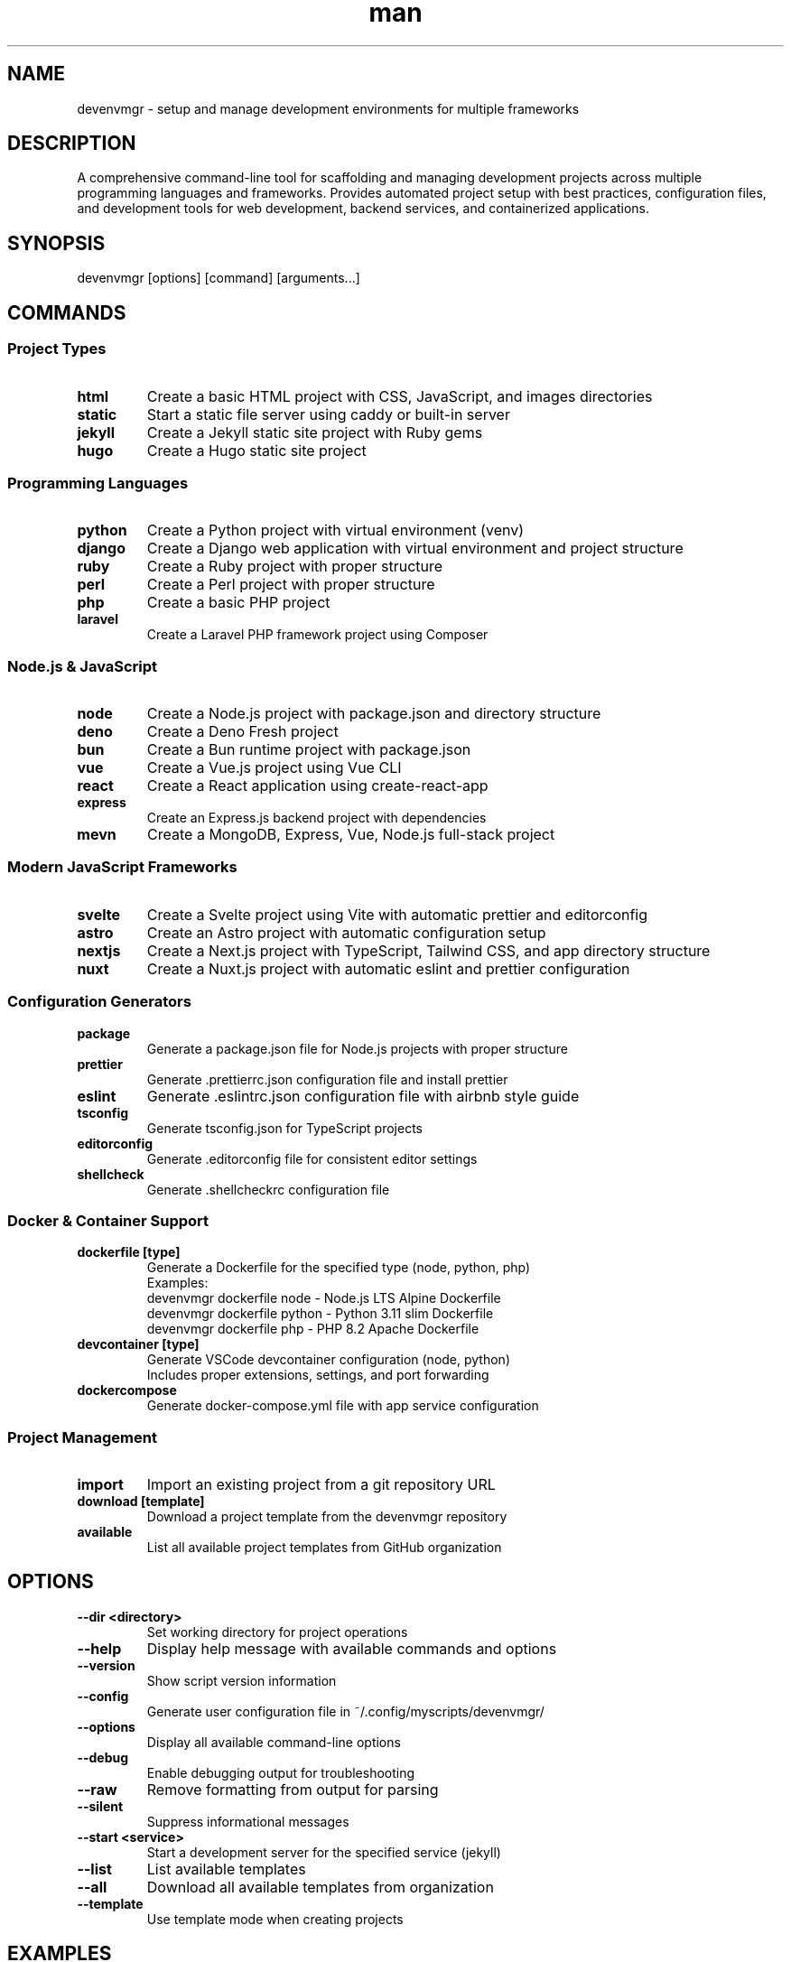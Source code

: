 .\" Manpage for devenvmgr
.TH man 1 "14 October 2025" "202510141041-git" "devenvmgr"

.SH NAME
devenvmgr \- setup and manage development environments for multiple frameworks

.SH DESCRIPTION
A comprehensive command-line tool for scaffolding and managing development projects across multiple programming languages and frameworks. Provides automated project setup with best practices, configuration files, and development tools for web development, backend services, and containerized applications.

.SH SYNOPSIS
devenvmgr [options] [command] [arguments...]

.SH COMMANDS

.SS Project Types

.TP
.B html
Create a basic HTML project with CSS, JavaScript, and images directories

.TP
.B static
Start a static file server using caddy or built-in server

.TP
.B jekyll
Create a Jekyll static site project with Ruby gems

.TP
.B hugo
Create a Hugo static site project

.SS Programming Languages

.TP
.B python
Create a Python project with virtual environment (venv)

.TP
.B django
Create a Django web application with virtual environment and project structure

.TP
.B ruby
Create a Ruby project with proper structure

.TP
.B perl
Create a Perl project with proper structure

.TP
.B php
Create a basic PHP project

.TP
.B laravel
Create a Laravel PHP framework project using Composer

.SS Node.js & JavaScript

.TP
.B node
Create a Node.js project with package.json and directory structure

.TP
.B deno
Create a Deno Fresh project

.TP
.B bun
Create a Bun runtime project with package.json

.TP
.B vue
Create a Vue.js project using Vue CLI

.TP
.B react
Create a React application using create-react-app

.TP
.B express
Create an Express.js backend project with dependencies

.TP
.B mevn
Create a MongoDB, Express, Vue, Node.js full-stack project

.SS Modern JavaScript Frameworks

.TP
.B svelte
Create a Svelte project using Vite with automatic prettier and editorconfig

.TP
.B astro
Create an Astro project with automatic configuration setup

.TP
.B nextjs
Create a Next.js project with TypeScript, Tailwind CSS, and app directory structure

.TP
.B nuxt
Create a Nuxt.js project with automatic eslint and prettier configuration

.SS Configuration Generators

.TP
.B package
Generate a package.json file for Node.js projects with proper structure

.TP
.B prettier
Generate .prettierrc.json configuration file and install prettier

.TP
.B eslint
Generate .eslintrc.json configuration file with airbnb style guide

.TP
.B tsconfig
Generate tsconfig.json for TypeScript projects

.TP
.B editorconfig
Generate .editorconfig file for consistent editor settings

.TP
.B shellcheck
Generate .shellcheckrc configuration file

.SS Docker & Container Support

.TP
.B dockerfile [type]
Generate a Dockerfile for the specified type (node, python, php)
.br
Examples:
.br
  devenvmgr dockerfile node  - Node.js LTS Alpine Dockerfile
.br
  devenvmgr dockerfile python - Python 3.11 slim Dockerfile
.br
  devenvmgr dockerfile php - PHP 8.2 Apache Dockerfile

.TP
.B devcontainer [type]
Generate VSCode devcontainer configuration (node, python)
.br
Includes proper extensions, settings, and port forwarding

.TP
.B dockercompose
Generate docker-compose.yml file with app service configuration

.SS Project Management

.TP
.B import
Import an existing project from a git repository URL

.TP
.B download [template]
Download a project template from the devenvmgr repository

.TP
.B available
List all available project templates from GitHub organization

.SH OPTIONS

.TP
.B --dir <directory>
Set working directory for project operations

.TP
.B --help
Display help message with available commands and options

.TP
.B --version
Show script version information

.TP
.B --config
Generate user configuration file in ~/.config/myscripts/devenvmgr/

.TP
.B --options
Display all available command-line options

.TP
.B --debug
Enable debugging output for troubleshooting

.TP
.B --raw
Remove formatting from output for parsing

.TP
.B --silent
Suppress informational messages

.TP
.B --start <service>
Start a development server for the specified service (jekyll)

.TP
.B --list
List available templates

.TP
.B --all
Download all available templates from organization

.TP
.B --template
Use template mode when creating projects

.SH EXAMPLES

.SS HTML & Static Sites
.TP
.B devenvmgr html
Create a basic HTML project with CSS/JS/images structure

.TP
.B devenvmgr jekyll
Create a Jekyll blog with Ruby gems

.TP
.B devenvmgr hugo
Create a Hugo static site

.SS Python Projects
.TP
.B devenvmgr python
Create Python project with virtual environment

.TP
.B devenvmgr django
Create Django web application with venv and manage.py

.SS Node.js Projects
.TP
.B devenvmgr node
Create Node.js project with package.json and src/ structure

.TP
.B devenvmgr express
Create Express.js API with cors, ejs, helmet, morgan

.TP
.B devenvmgr react
Create React application using create-react-app

.SS Modern Frameworks
.TP
.B devenvmgr svelte
Create Svelte project with Vite, prettier, and editorconfig

.TP
.B devenvmgr astro
Create Astro project with automatic configuration

.TP
.B devenvmgr nextjs
Create Next.js project with TypeScript and Tailwind CSS

.TP
.B devenvmgr nuxt
Create Nuxt.js project with eslint and prettier

.TP
.B devenvmgr bun
Create Bun runtime project

.SS Docker & Containers
.TP
.B devenvmgr dockerfile node
Generate Node.js Dockerfile with LTS Alpine base

.TP
.B devenvmgr devcontainer python
Generate Python devcontainer with VSCode extensions

.TP
.B devenvmgr dockercompose
Generate docker-compose.yml for application

.SS Configuration Files
.TP
.B devenvmgr prettier
Generate .prettierrc.json and install prettier

.TP
.B devenvmgr eslint
Generate .eslintrc.json with airbnb style guide

.TP
.B devenvmgr tsconfig
Generate tsconfig.json for TypeScript

.TP
.B devenvmgr editorconfig
Generate .editorconfig for consistent editor settings

.SS Directory Specification
.TP
.B devenvmgr --dir /path/to/project node
Create Node.js project in specified directory

.TP
.B devenvmgr --dir ~/projects/myapp nextjs
Create Next.js project in ~/projects/myapp

.SS Project Import
.TP
.B devenvmgr import
Import project from git repository (prompts for URL)

.TP
.B devenvmgr download express-cors-api
Download template from devenvmgr organization

.SH FRAMEWORK FEATURES

.SS Svelte (via Vite)
- Vite build tool for fast development
- Automatic prettier configuration
- EditorConfig for consistent formatting
- Sample file detection and copying

.SS Astro
- Modern static site generator
- Component-based architecture
- Automatic prettier and editorconfig setup
- npm package management

.SS Next.js
- TypeScript enabled by default
- Tailwind CSS pre-configured
- App directory structure (React Server Components)
- src-dir layout
- Custom import alias (@/*)
- ESLint, Prettier, EditorConfig included

.SS Nuxt
- Vue.js framework for production
- Automatic routing
- ESLint and Prettier pre-configured
- EditorConfig for team consistency
- nuxi initialization

.SS Bun
- Fast JavaScript runtime and package manager
- Drop-in replacement for Node.js
- Package.json generation
- Prettier and EditorConfig setup

.SH DOCKER FEATURES

.SS Dockerfile Generation
Supports three project types with optimized Dockerfiles:

.B Node.js (node, nodejs)
- Base: node:lts-alpine
- Working directory: /app
- Production dependencies only (npm ci)
- Port: 3000
- CMD: npm start

.B Python
- Base: python:3.11-slim
- Working directory: /app
- Requirements.txt installation
- Port: 8000
- CMD: python app.py

.B PHP
- Base: php:8.2-apache
- Working directory: /var/www/html
- Proper permissions (www-data)
- Port: 80

.SS Devcontainer Configuration
VSCode Remote Containers support:

.B Node.js
- Image: microsoft devcontainers/javascript-node:lts
- Extensions: ESLint, Prettier, TypeScript
- Format on save enabled
- Port forwarding: 3000
- Auto npm install

.B Python
- Image: microsoft devcontainers/python:3.11
- Extensions: Python, Pylance, Black formatter
- Linting enabled (pylint)
- Port forwarding: 8000
- Auto pip install

.SS Docker Compose
- Version 3.8 specification
- App service with build context
- Port mapping (3000:3000)
- Volume mounting with node_modules exclusion
- Development environment variables
- Restart policy: unless-stopped

.SH AUTOMATIC FEATURES

All project types include:
- Git repository initialization
- Sample file detection and copying (.env.sample, config.example.js)
- Automatic .gitignore generation
- Editor launching (VSCode, vim, tmux, etc.)
- Node version manager support (fnm)
- Proper directory structure creation

Configuration files generated where appropriate:
- .prettierrc.json (code formatting)
- .eslintrc.json (linting rules)
- .editorconfig (editor settings)
- tsconfig.json (TypeScript config)
- .shellcheckrc (shell script linting)

.SH CONFIGURATION

.TP
.B Configuration Directory
~/.config/myscripts/devenvmgr/

.TP
.B Settings File
~/.config/myscripts/devenvmgr/settings.conf

.TP
.B Log Directory
~/.local/log/devenvmgr/

.TP
.B Cache Directory
~/.cache/devenvmgr/

.TP
.B Templates Directory
~/.local/share/CasjaysDev/scripts/templates/

.SH FILES

.TP
.I ~/.config/myscripts/devenvmgr/settings.conf
User configuration file with customizable options

.TP
.I ~/.local/log/devenvmgr/
Log files for project operations

.TP
.I ~/.cache/devenvmgr/
Cached data and temporary files

.SH ENVIRONMENT VARIABLES

.TP
.B DEVENVMGR_DEFAULT_GITHUB_ORG
Default GitHub organization for templates (default: devenvmgr)

.TP
.B DEVENVMGR_BASEDIR
Base directory for new projects (default: ~/.local/share/devenvmgr)

.TP
.B DEVENVMGR_GIT_PROJECT_DIR
Directory for git projects (default: ~/Projects/devenvmgr)

.TP
.B DEVENVMGR_TEMPLATESDIR
Template directory location (default: /usr/local/share/CasjaysDev/scripts/templates)

.TP
.B DEVENVMGR_COMMAND
Preferred GUI editor command (code, code-insiders, atom, etc.)

.TP
.B DEVENVMGR_COMMAND_TERM
Preferred terminal editor (default: vim)

.TP
.B DEVENVMGR_FILEMANAGER
File manager command for GUI mode

.TP
.B DEVENVMGR_TMUX_CMD
Tmux command (default: tmux)

.TP
.B DEVENVMGR_TMUX_CONF
Tmux configuration file (default: ~/.config/tmux/dev/tmux.conf)

.TP
.B DEVENVMGR_SCREEN_CMD
Screen command (default: screen)

.TP
.B DEVENVMGR_SCREEN_CONF
Screen configuration file (default: ~/.config/screen/dev/singlerc)

.SH NOTES

devenvmgr automatically detects and configures:
- Node version managers (fnm)
- Git user information for package.json
- Display environment (GUI vs terminal)
- Editor preferences (VSCode, vim, tmux, screen)

When creating Node.js projects, devenvmgr will:
- Generate proper package.json with author information
- Create src/ directory structure (api, lib, views, controllers, routes, middlewares)
- Create public/ directories (images, css, js)
- Install and update npm dependencies
- Configure prettier, eslint, and editorconfig

Docker features enable:
- Containerized development environments
- Consistent builds across teams
- VSCode Remote Containers support
- Production-ready Dockerfile templates
- Docker Compose orchestration

.SH WORKFLOW EXAMPLES

.TP
.B Full Stack Development
devenvmgr mevn
.br
# Creates MongoDB, Express, Vue, Node.js stack

.TP
.B Modern React Development
devenvmgr nextjs
.br
# TypeScript + Tailwind + App Router

.TP
.B Container-Ready Python App
devenvmgr python && devenvmgr dockerfile python && devenvmgr dockercompose
.br
# Python project with Docker support

.TP
.B VSCode Remote Development
devenvmgr node && devenvmgr devcontainer node
.br
# Node project with devcontainer

.SH SUPPORTED PACKAGE MANAGERS

- npm (Node.js)
- pip (Python)
- gem (Ruby)
- composer (PHP)
- bun (Bun runtime)

.SH REQUIREMENTS

.TP
.B Core Requirements
- bash (shell interpreter)
- git (version control)
- curl (HTTP requests)

.TP
.B Optional Requirements
- node/npm (for Node.js projects)
- python3/pip (for Python projects)
- ruby/gem (for Ruby/Jekyll projects)
- php/composer (for PHP/Laravel projects)
- docker (for container support)
- bun (for Bun projects)

.SH LICENSE
WTFPL

.SH BUGS
No known bugs.

.SH REPORTING BUGS
https://github.com/casjay-dotfiles/scripts/issues

.SH SEE ALSO
git(1), npm(1), docker(1), node(1), python(1)

.SH AUTHOR
Currently maintained by Jason Hempstead <jason@casjaysdev.pro>

